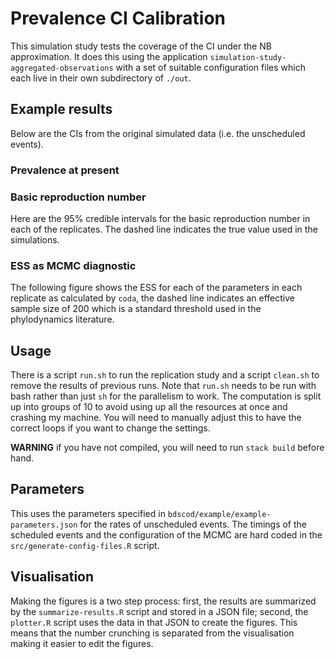 * Prevalence CI Calibration

This simulation study tests the coverage of the CI under the NB approximation.
It does this using the application =simulation-study-aggregated-observations=
with a set of suitable configuration files which each live in their own
subdirectory of =./out=.

** Example results

Below are the CIs from the original simulated data (i.e. the unscheduled
events).

*** Prevalence at present

[[./out/replication-results-prevalence-bias-regular_data.png]]

*** Basic reproduction number

Here are the \(95\%\) credible intervals for the basic reproduction number in
each of the replicates. The dashed line indicates the true value used in the
simulations.

[[./out/replication-results-r-naught-regular_data.png]]

*** ESS as MCMC diagnostic

The following figure shows the ESS for each of the parameters in each replicate
as calculated by =coda=, the dashed line indicates an effective sample size of
200 which is a standard threshold used in the phylodynamics literature.

[[./out/mcmc-ess-regular_data.png]]

** Usage

There is a script =run.sh= to run the replication study and a script =clean.sh=
to remove the results of previous runs. Note that =run.sh= needs to be run with
bash rather than just =sh= for the parallelism to work. The computation is split
up into groups of 10 to avoid using up all the resources at once and crashing my
machine. You will need to manually adjust this to have the correct loops if you
want to change the settings.

*WARNING* if you have not compiled, you will need to run =stack build= before
hand.

** Parameters

This uses the parameters specified in =bdscod/example/example-parameters.json=
for the rates of unscheduled events. The timings of the scheduled events and the
configuration of the MCMC are hard coded in the =src/generate-config-files.R=
script.

** Visualisation

Making the figures is a two step process: first, the results are summarized by
the =summarize-results.R= script and stored in a JSON file; second, the
=plotter.R= script uses the data in that JSON to create the figures. This means
that the number crunching is separated from the visualisation making it easier
to edit the figures.
